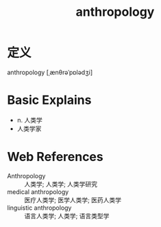 #+title: anthropology
#+roam_tags:英语单词

* 定义
  
anthropology [ˌænθrəˈpɒlədʒi]

* Basic Explains
- n. 人类学
- 人类学家

* Web References
- Anthropology :: 人类学; 人类学; 人类学研究
- medical anthropology :: 医疗人类学; 医学人类学; 医药人类学
- linguistic anthropology :: 语言人类学; 人类学; 语言类型学
